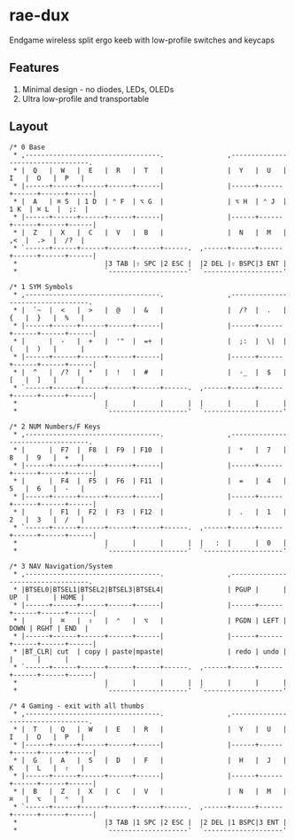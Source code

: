 * rae-dux
Endgame wireless split ergo keeb with low-profile switches and keycaps

[[https://i.imgur.com/UK9RJ01.jpg]]

** Features
1. Minimal design - no diodes, LEDs, OLEDs
2. Ultra low-profile and transportable

** Layout
#+begin_example
/* 0 Base
 * ,----------------------------------.                ,----------------------------------.
 * |  Q   |  W   |  E   |  R   |  T   |                |  Y   |  U   |  I   |  O   |  P   |
 * |------+------+------+------+------|                |------+------+------+------+------|
 * |  A   | ⌘ S  | 1 D  | ⌃ F  | ⌥ G  |                | ⌥ H  | ⌃ J  | 1 K  | ⌘ L  |  ;:  |
 * |------+------+------+------+------|                |------+------+------+------+------|
 * |  Z   |  X   |  C   |  V   |  B   |                |  N   |  M   |  ,<  |  .>  |  /?  |
 * `------+------+------+------+------+------.  ,------+------+------+------+------+------|
 *                      |3 TAB |⇧ SPC |2 ESC |  |2 DEL |⇧ BSPC|3 ENT |
 *                      `--------------------'  `--------------------'

/* 1 SYM Symbols
 * ,----------------------------------.                ,----------------------------------.
 * |  `~  |  <   |  >   |  @   |  &   |                |  /?  |  .   |  {   |  }   |  %   |
 * |------+------+------+------+------|                |------+------+------+------+------|
 * |      |  -   |  +   |  '"  |  =+  |                |  ;:  |  \|  |  (   |  )   |      |
 * |------+------+------+------+------|                |------+------+------+------+------|
 * |  ^   |  /?  |  *   |  !   |  #   |                |  -_  |  $   |  [   |  ]   |      |
 * `------+------+------+------+------+------.  ,------+------+------+------+------+------|
 *                      |      |      |      |  |      |      |      |
 *                      `--------------------'  `--------------------'

/* 2 NUM Numbers/F Keys
 * ,----------------------------------.                ,----------------------------------.
 * |      |  F7  |  F8  |  F9  | F10  |                |  *   |  7   |  8   |  9   |  +   |
 * |------+------+------+------+------|                |------+------+------+------+------|
 * |      |  F4  |  F5  |  F6  | F11  |                |  =   |  4   |  5   |  6   |  -   |
 * |------+------+------+------+------|                |------+------+------+------+------|
 * |      |  F1  |  F2  |  F3  | F12  |                |  .   |  1   |  2   |  3   |  /   |
 * `------+------+------+------+------+------.  ,------+------+------+------+------+------|
 *                      |      |      |      |  |   :  |      |  0   |
 *                      `--------------------'  `--------------------'

/* 3 NAV Navigation/System
 * ,----------------------------------.                ,----------------------------------.
 * |BTSEL0|BTSEL1|BTSEL2|BTSEL3|BTSEL4|                | PGUP |      |  UP  |      | HOME |
 * |------+------+------+------+------|                |------+------+------+------+------|
 * |      |  ⌘   |  ⇧   |  ⌃   |  ⌥   |                | PGDN | LEFT | DOWN | RGHT | END  |
 * |------+------+------+------+------|                |------+------+------+------+------|
 * |BT_CLR| cut  | copy | paste|mpaste|                | redo | undo |      |      |      |
 * `------+------+------+------+------+------.  ,------+------+------+------+------+------|
 *                      |      |      |      |  |      |      |      |
 *                      `--------------------'  `--------------------'

/* 4 Gaming - exit with all thumbs
 * ,----------------------------------.                ,----------------------------------.
 * |  T   |  Q   |  W   |  E   |  R   |                |  Y   |  U   |  I   |  O   |  P   |
 * |------+------+------+------+------|                |------+------+------+------+------|
 * |  G   |  A   |  S   |  D   |  F   |                |  H   |  J   |  K   |  L   |  ⇧   |
 * |------+------+------+------+------|                |------+------+------+------+------|
 * |  B   |  Z   |  X   |  C   |  V   |                |  N   |  M   |  ⌘   |  ⌥   |  ⌃   |
 * `------+------+------+------+------+------.  ,------+------+------+------+------+------|
 *                      |3 TAB |1 SPC |2 ESC |  |2 DEL |1 BSPC|3 ENT |
 *                      `--------------------'  `--------------------'
#+end_example
